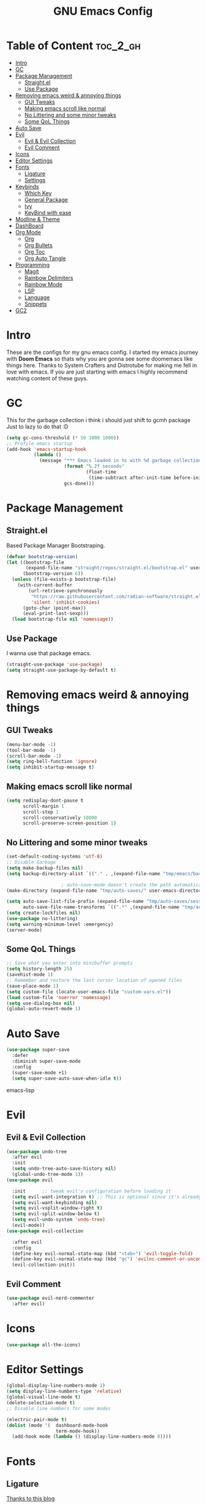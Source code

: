 #+TITLE: GNU Emacs Config
#+PROPERTY: header-args :tangle init.el
#+auto_tangle: t
* Table of Content :toc_2_gh:
- [[#intro][Intro]]
- [[#gc][GC]]
- [[#package-management][Package Management]]
  - [[#straightel][Straight.el]]
  - [[#use-package][Use Package]]
- [[#removing-emacs-weird--annoying-things][Removing emacs weird & annoying things]]
  - [[#gui-tweaks][GUI Tweaks]]
  - [[#making-emacs-scroll-like-normal][Making emacs scroll like normal]]
  - [[#no-littering-and-some-minor-tweaks][No Littering and some minor tweaks]]
  - [[#some-qol-things][Some QoL Things]]
- [[#auto-save][Auto Save]]
- [[#evil][Evil]]
  - [[#evil--evil-collection][Evil & Evil Collection]]
  - [[#evil-comment][Evil Comment]]
- [[#icons][Icons]]
- [[#editor-settings][Editor Settings]]
- [[#fonts][Fonts]]
  - [[#ligature][Ligature]]
  - [[#settings][Settings]]
- [[#keybinds][Keybinds]]
  - [[#which-key][Which Key]]
  - [[#general-package][General Package]]
  - [[#ivy][Ivy]]
  - [[#keybind-with-ease][KeyBind with ease]]
- [[#modline--theme][Modline & Theme]]
- [[#dashboard][DashBoard]]
- [[#org-mode][Org Mode]]
  - [[#org][Org]]
  - [[#org-bullets][Org Bullets]]
  - [[#org-toc][Org Toc]]
  - [[#org-auto-tangle][Org Auto Tangle]]
- [[#programming][Programming]]
  - [[#magit][Magit]]
  - [[#rainbow-delimiters][Rainbow Delimiters]]
  - [[#rainbow-mode][Rainbow Mode]]
  - [[#lsp][LSP]]
  - [[#language][Language]]
  - [[#snippets][Snippets]]
- [[#gc2][GC2]]

* Intro
These are the configs for my gnu emacs config.
I started my emacs journey with *Doom Emacs* so thats why you are gonna see some doomemacs like things here.
Thanks to System Crafters and Distrotube for making me fell in love with emacs.
If you are just starting with emacs I highly recommend watching content of these guys.
* GC
This for the garbage collection i think i should just shift to gcmh package Just to lazy to do that :D
#+begin_src emacs-lisp
(setq gc-cons-threshold (* 50 1000 1000))
;; Profile emacs startup
(add-hook 'emacs-startup-hook
          (lambda ()
            (message "*** Emacs loaded in %s with %d garbage collections."
                     (format "%.2f seconds"
                             (float-time
                              (time-subtract after-init-time before-init-time)))
                     gcs-done)))

#+end_src
* Package Management
** Straight.el
Based Package Manager Bootstraping.
#+begin_src emacs-lisp
(defvar bootstrap-version)
(let ((bootstrap-file
       (expand-file-name "straight/repos/straight.el/bootstrap.el" user-emacs-directory))
      (bootstrap-version 6))
  (unless (file-exists-p bootstrap-file)
    (with-current-buffer
        (url-retrieve-synchronously
         "https://raw.githubusercontent.com/radian-software/straight.el/develop/install.el"
         'silent 'inhibit-cookies)
      (goto-char (point-max))
      (eval-print-last-sexp)))
  (load bootstrap-file nil 'nomessage))
#+end_src
** Use Package
I wanna use that package emacs.
#+begin_src emacs-lisp
(straight-use-package 'use-package)
(setq straight-use-package-by-default t)
#+end_src

* Removing emacs weird & annoying things
** GUI Tweaks
#+begin_src emacs-lisp
(menu-bar-mode -1)
(tool-bar-mode -1)
(scroll-bar-mode -1)
(setq ring-bell-function 'ignore)
(setq inhibit-startup-message t)
#+end_src
** Making emacs scroll like normal 
#+begin_src emacs-lisp
(setq redisplay-dont-pause t
      scroll-margin 1
      scroll-step 1
      scroll-conservatively 10000
      scroll-preserve-screen-position 1)
#+end_src
** No Littering and some minor tweaks
#+begin_src emacs-lisp
(set-default-coding-systems 'utf-8)
;; Disable Garbage
(setq make-backup-files nil)
(setq backup-directory-alist `(("." . ,(expand-file-name "tmp/emacs/backups/" user-emacs-directory))))    

					; auto-save-mode doesn't create the path automatically!
(make-directory (expand-file-name "tmp/auto-saves/" user-emacs-directory) t)

(setq auto-save-list-file-prefix (expand-file-name "tmp/auto-saves/sessions/" user-emacs-directory)
      auto-save-file-name-transforms `((".*" ,(expand-file-name "tmp/auto-saves/" user-emacs-directory) t)))
(setq create-lockfiles nil)
(use-package no-littering)
(setq warning-minimum-level :emergency)
(server-mode)

#+end_src
** Some QoL Things
#+begin_src emacs-lisp
;; Save what you enter into minibuffer prompts
(setq history-length 25)
(savehist-mode 1)
;; Remember and restore the last cursor location of opened files
(save-place-mode 1)
(setq custom-file (locate-user-emacs-file "custom-vars.el"))
(load custom-file 'noerror 'nomessage)
(setq use-dialog-box nil)
(global-auto-revert-mode 1)
#+end_src
* Auto Save
#+begin_src emacs-lisp
(use-package super-save
  :defer 
  :diminish super-save-mode
  :config
  (super-save-mode +1)
  (setq super-save-auto-save-when-idle t))
#+end_src emacs-lisp
* Evil
** Evil & Evil Collection
#+begin_src emacs-lisp
(use-package undo-tree
  :after evil
  :init
  (setq undo-tree-auto-save-history nil)
  (global-undo-tree-mode 1))
(use-package evil

  :init      ;; tweak evil's configuration before loading it
  (setq evil-want-integration t) ;; This is optional since it's already set to t by default.
  (setq evil-want-keybinding nil)
  (setq evil-vsplit-window-right t)
  (setq evil-split-window-below t)
  (setq evil-undo-system 'undo-tree)
  (evil-mode))
(use-package evil-collection

  :after evil
  :config
  (define-key evil-normal-state-map (kbd "<tab>") 'evil-toggle-fold)
  (define-key evil-normal-state-map (kbd "gc") 'evilnc-comment-or-uncomment-lines)
  (evil-collection-init))
#+end_src

** Evil Comment
#+begin_src emacs-lisp
(use-package evil-nerd-commenter
  :after evil)
#+end_src
* Icons

#+begin_src emacs-lisp
(use-package all-the-icons)
#+end_src

* Editor Settings
#+begin_src emacs-lisp
(global-display-line-numbers-mode 1)
(setq display-line-numbers-type 'relative)
(global-visual-line-mode t)
(delete-selection-mode t)
;; Disable line numbers for some modes

(electric-pair-mode t)
(dolist (mode '(  dashboard-mode-hook
                  term-mode-hook))
  (add-hook mode (lambda () (display-line-numbers-mode 0))))
#+end_src

* Fonts
** Ligature
[[https://andreyor.st/posts/2020-07-21-programming-ligatures-in-emacs/][Thanks to this blog]]
#+begin_src emacs-lisp
(dolist (char/ligature-re
         `((?-  . ,(rx (or (or "-->" "-<<" "->>" "-|" "-~" "-<" "->") (+ "-"))))
           (?/  . ,(rx (or (or "/==" "/=" "/>" "/**" "/*") (+ "/"))))
           (?*  . ,(rx (or (or "*>" "*/") (+ "*"))))
           (?<  . ,(rx (or (or "<<=" "<<-" "<|||" "<==>" "<!--" "<=>" "<||" "<|>" "<-<"
                               "<==" "<=<" "<-|" "<~>" "<=|" "<~~" "<$>" "<+>" "</>"
                               "<*>" "<->" "<=" "<|" "<:" "<>"  "<$" "<-" "<~" "<+"
                               "</" "<*")
                           (+ "<"))))
           (?:  . ,(rx (or (or ":?>" "::=" ":>" ":<" ":?" ":=") (+ ":"))))
           (?=  . ,(rx (or (or "=>>" "==>" "=/=" "=!=" "=>" "=:=") (+ "="))))
           (?!  . ,(rx (or (or "!==" "!=") (+ "!"))))
           (?>  . ,(rx (or (or ">>-" ">>=" ">=>" ">]" ">:" ">-" ">=") (+ ">"))))
           (?&  . ,(rx (+ "&")))
           (?|  . ,(rx (or (or "|->" "|||>" "||>" "|=>" "||-" "||=" "|-" "|>"
                               "|]" "|}" "|=")
                           (+ "|"))))
           (?.  . ,(rx (or (or ".?" ".=" ".-" "..<") (+ "."))))
           (?+  . ,(rx (or "+>" (+ "+"))))
           (?\[ . ,(rx (or "[<" "[|")))
           (?\{ . ,(rx "{|"))
           (?\? . ,(rx (or (or "?." "?=" "?:") (+ "?"))))
           (?#  . ,(rx (or (or "#_(" "#[" "#{" "#=" "#!" "#:" "#_" "#?" "#(")
                           (+ "#"))))
           (?\; . ,(rx (+ ";")))
           (?_  . ,(rx (or "_|_" "__")))
           (?~  . ,(rx (or "~~>" "~~" "~>" "~-" "~@")))
           (?$  . ,(rx "$>"))
           (?^  . ,(rx "^="))
           (?\] . ,(rx "]#"))))
  (let ((char (car char/ligature-re))
        (ligature-re (cdr char/ligature-re)))
    (set-char-table-range composition-function-table char
                          `([,ligature-re 0 font-shape-gstring]))))
#+end_src


** Settings
#+begin_src emacs-lisp
(set-face-attribute 'default nil
                    :font "JetBrainsMono Nerd Font"
                    :height 90
                    :weight 'medium)
(set-face-attribute 'variable-pitch nil
                    :font "Ubuntu Nerd Font"
                    :height 100
                    :weight 'medium)
(set-face-attribute 'fixed-pitch nil
                    :font "JetBrainsMono Nerd Font"
                    :height 90
                    :weight 'medium)
(set-face-attribute 'font-lock-comment-face nil
                    :slant 'italic)
(set-face-attribute 'font-lock-keyword-face nil
                    :slant 'italic)
(add-to-list 'default-frame-alist '(font . "JetBrainsMono Nerd Font"))

(setq global-prettify-symbols-mode t)
#+end_src
* Keybinds
** Which Key
Life Saver
#+begin_src emacs-lisp
(use-package which-key
  :defer 0
  :diminish which-key-mode
  :config

  (setq which-key-side-window-location 'bottom
        which-key-sort-order #'which-key-key-order-alpha
        which-key-sort-uppercase-first nil
        which-key-add-column-padding 1
        which-key-max-display-columns nil
        which-key-min-display-lines 6
        which-key-side-window-slot -10
        which-key-side-window-max-height 0.25
        which-key-idle-delay 0.8
        which-key-max-description-length 25
        which-key-allow-imprecise-window-fit t
        which-key-separator " → " ))
(which-key-mode)
    #+end_src
** General Package
Helps by making setting keybinding easier
#+begin_src emacs-lisp
(use-package general
  :after evil
  :config
  (general-evil-setup t))
#+end_src
** Ivy
#+begin_src emacs-lisp
(use-package ivy
  :diminish
  :bind (("C-s" . swiper)
         :map ivy-minibuffer-map
         ("TAB" . ivy-alt-done)	
         ("C-l" . ivy-alt-done)
         ("C-j" . ivy-next-line)
         ("C-k" . ivy-previous-line)
         :map ivy-switch-buffer-map
         ("C-k" . ivy-previous-line)
         ("C-l" . ivy-done)
         ("C-d" . ivy-switch-buffer-kill)
         :map ivy-reverse-i-search-map
         ("C-k" . ivy-previous-line)
         ("C-d" . ivy-reverse-i-search-kill))
  :config
  (setq ivy-initial-inputs-alist nil)
  (ivy-mode 1))

(use-package counsel
  :bind (("M-x" . counsel-M-x)
         ("C-x b" . counsel-ibuffer)
         ("C-x C-f" . counsel-find-file)
         :map minibuffer-local-map
         ("C-r" . 'counsel-minibuffer-history)))
;; it removes ^ in counsel

(use-package ivy-rich
  :init (ivy-rich-mode 1))
(use-package smex
  :defer
  :init
  (smex-initialize))
#+end_src
** KeyBind with ease
#+begin_src emacs-lisp
;; zoom in/out like we do everywhere else.
(global-set-key (kbd "C-=") 'text-scale-increase)
(global-set-key (kbd "C--") 'text-scale-decrease)
(global-set-key (kbd "<C-wheel-up>") 'text-scale-increase)
(global-set-key (kbd "<C-wheel-down>") 'text-scale-decrease)

(global-set-key (kbd "<escape>") 'keyboard-escape-quit)

(general-create-definer sigma/leader-key
  :states '(normal insert visual emacs)
  :keymaps 'override
  :prefix "SPC" ;; set leader
  :global-prefix "M-SPC") ;; access leader in insert mode


(sigma/leader-key
  "/"     '(swiper :which-key "Swiper")
  "SPC"   '(counsel-M-x :which-key "M-x")

  "b"     '(:ignore t :wk "Buffer")
  "b k"   '(kill-current-buffer :which-key "Kill current buffer")
  "b i"   '(ibuffer :which-key "iBuffer")
  "b b"   '(counsel-ibuffer :which-key "Switch Buffer")
  "b n"   '(next-buffer :which-key "Next Buffer")
  "b p"   '(previous-buffer :which-key "Previous Buffer")

  "m"     '(:ignore t :wk "Org")
  "m t"   '(org-shiftright :which-key "Cycle Todo/List-Style")
  "m d"   '(org-timestamp :which-key "Org Timestamp")
  "m o"   '(org-open-at-point :which-key "Org Open")
  "m /"   '(org-sparse-tree :which-key "Query Todos")

  "f"     '(:ignore t :wk "Files")
  "f s"   '(save-buffer :which-key "Save Current Buffer")
  "f r"   '(counsel-recentf :which-key "Save Current Buffer")

  "h"     '(:ignore t :wk "Help")
  "h t"   '(counsel-load-theme :which-key "Change Theme")
  "h r r"     '((lambda () (interactive) (load-file "~/.config/emacs/init.el")) :which-key "Reload emacs config")

  "w"     '(:ignore t :wk "Windows")
  "w w"   '(evil-window-next :which-key "Switch to Next window")
  "w q"   '(evil-quit :which-key "Close current window")
  "w v"   '(evil-window-vsplit :which-key "Vertical split window")
  "w n"  '(evil-window-new :which-key "New window")
  "w s"   '(evil-window-split :which-key "Horizontal split window")
  "w h"  '(evil-window-left :which-key "Window left")
  "w j"  '(evil-window-down :which-key "Window down")
  "w k"  '(evil-window-up :which-key "Window up")
  "w l"  '(evil-window-right :which-key "Window right")

  "."     '(find-file :which-key "Find File"))
    #+end_src

* Modline & Theme
#+begin_src emacs-lisp
(add-to-list 'custom-theme-load-path "~/.config/emacs/themes")
(use-package doom-modeline)
(doom-modeline-mode 1)
(use-package doom-themes

  :config
  (setq doom-themes-enable-bold t    ; if nil, bold is universally disabled
        doom-themes-enable-italic t) ; if nil, italics is universally disabled
  (load-theme 'catppuccin t))
;; For transparent Background
(add-to-list 'default-frame-alist '(alpha . (85 . 85)))
  #+end_src
* DashBoard
#+begin_src emacs-lisp
(use-package dashboard
  :config      ;; tweak dashboard config before loading it
  (dashboard-setup-startup-hook)
  :init
  (setq dashboard-set-heading-icons t)
  (setq dashboard-set-file-icons t)
  (setq dashboard-set-footer nil)
  (setq dashboard-banner-logo-title "I'm The Same As You. I Didn't Have Any Other Choice.")
  (setq dashboard-startup-banner "~/.local/share/rice/pfp-medium-round.png")  ;; use custom image as banner
  (setq dashboard-center-content nil)
  (setq dashboard-items '((recents . 5)
                          (bookmarks . 5)
                          ))
  )

(setq initial-buffer-choice (lambda () (get-buffer-create "*dashboard*")))
#+end_src
* Org Mode
** Org
Some Org tweaks
#+begin_src emacs-lisp
(use-package org
  :defer
  :hook (org-mode . org-indent-mode)
  :config
  (setq org-ellipsis " ▾"
        org-agenda-files  '("~/Documents/Habits.org")
        org-deadline-warning-days 3
        org-hide-emphasis-markers t)

  (setq org-src-fontify-natively t
        org-src-tab-acts-natively t
        org-confirm-babel-evaluate nil
        org-edit-src-content-indentation 0)
  (electric-indent-mode -1)
  (setq org-todo-keyword-faces
        '(("TODO" . (:foreground "#d20f39" :weight bold)) 
          ("DOING" . (:foreground "#a6e3a1" :weight bold))))
  (setq org-todo-keywords
        '((sequence "TODO" "DOING" "|" "DONE"))))

#+end_src
** Org Bullets
Fancy Bullets
#+begin_src emacs-lisp
(use-package org-bullets
  :after org
  :hook (org-mode . org-bullets-mode)
  :custom
  (org-bullets-bullet-list '("◉" "○" "●" "○" "●" "○" "●")))
#+end_src
** Org Toc
#+begin_src emacs-lisp
(use-package toc-org
  :commands toc-org-enable
  :init (add-hook 'org-mode-hook 'toc-org-enable))



#+end_src
** Org Auto Tangle
#+begin_src emacs-lisp
(use-package org-auto-tangle
  :defer t
  :config (setq org-auto-tangle-default t)
  :hook (org-mode . org-auto-tangle-mode))

#+end_src
* Programming 
** Magit
#+begin_src emacs-lisp
(use-package magit
  :commands magit-status)
#+end_src
** Rainbow Delimiters
#+begin_src emacs-lisp
(use-package rainbow-delimiters
  :hook (prog-mode . rainbow-delimiters-mode))
#+end_src

** Rainbow Mode
#+begin_src emacs-lisp
(use-package rainbow-mode)
#+end_src

** LSP
*** Lsp Mode
#+begin_src emacs-lisp
(with-eval-after-load 'lsp-mode
  (defun efs/lsp-mode-setup ()
    (setq lsp-headerline-breadcrumb-segments '(path-up-to-project file symbols))
    (lsp-headerline-breadcrumb-mode)))

(use-package lsp-mode
  :defer
  :commands (lsp lsp-deferred)
  :hook
 (lsp-mode . efs/lsp-mode-setup)
  :config
  (lsp-enable-which-key-integration t))
(setq lsp-keymap-prefix "C-c l") 
#+end_src
*** Lsp UI
#+begin_src emacs-lisp
(use-package lsp-ui
  :after lsp-mode
  :hook (lsp-mode . lsp-ui-mode)
  :custom
  (lsp-ui-doc-position 'bottom))

#+end_src
*** Lsp Ivy
#+begin_src emacs-lisp
(use-package lsp-ivy
  :after lsp-mode)
#+end_src
*** Company <3
#+begin_src emacs-lisp
(use-package company
  :defer
  :hook (lsp-mode . company-mode)
  (prog-mode . global-company-mode)
  :bind (:map company-active-map
              ("<tab>" . company-complete-selection))
  :custom
  (company-minimum-prefix-length 1)
  (company-idle-delay 0.0))

(use-package company-box
  :after company
  :hook (company-mode . company-box-mode))
#+end_src

** Language
*** Python
#+begin_src emacs-lisp
(use-package python-mode
  :commands python-mode
  :hook (python-mode . lsp-deferred))

#+end_src
*** Haskell
#+begin_src emacs-lisp
(use-package haskell-mode
  :commands haskell-mode
  :hook (haskell-mode . lsp-deferred))
(use-package lsp-haskell
 :hook
  ((haskell-mode . lsp)
   (haskell-literate-mode . lsp)))

#+end_src
** Snippets
*** Yasnippets
#+begin_src emacs-lisp
(use-package yasnippet
  :after company
  :init
  (yas-global-mode))
#+end_src
*** Doom Snippets
Power of Straight.el
#+begin_src emacs-lisp
(use-package doom-snippets
  :after yasnippet
  :straight (doom-snippets :type git :host github :repo "doomemacs/snippets" :files ("*.el" "*")))
#+end_src
* GC2
#+begin_src emacs-lisp
(setq gc-cons-threshold (* 2 1000 1000))
#+end_src
